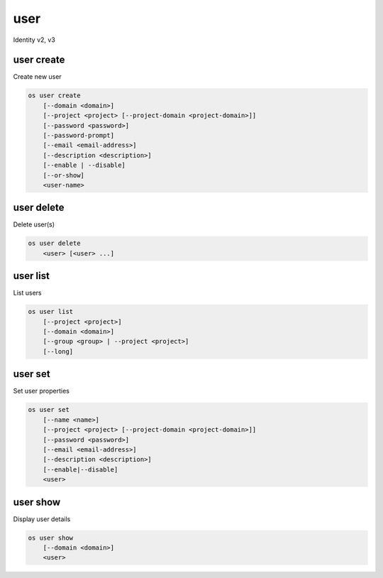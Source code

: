 ====
user
====

Identity v2, v3

user create
-----------

Create new user

.. program:: user create
.. code:: bash

    os user create
        [--domain <domain>]
        [--project <project> [--project-domain <project-domain>]]
        [--password <password>]
        [--password-prompt]
        [--email <email-address>]
        [--description <description>]
        [--enable | --disable]
        [--or-show]
        <user-name>

.. option:: --domain <domain>

    Default domain (name or ID)

    .. versionadded:: 3

.. option:: --project <project>

    Default project (name or ID)

.. option:: --project-domain <project-domain>

    Domain the project belongs to (name or ID).
    This can be used in case collisions between project names exist.

.. option:: --password <password>

    Set user password

.. option:: --password-prompt

    Prompt interactively for password

.. option:: --email <email-address>

    Set user email address

.. option:: --description <description>

    User description

    .. versionadded:: 3

.. option:: --enable

    Enable user (default)

.. option:: --disable

    Disable user

.. option:: --or-show

    Return existing user

    If the username already exist return the existing user data and do not fail.

.. describe:: <user-name>

    New user name

user delete
-----------

Delete user(s)

.. program:: user delete
.. code:: bash

    os user delete
        <user> [<user> ...]

.. option:: --domain <domain>

    Domain owning :ref:`\<user\> <_user_delete-user>` (name or ID)

    .. versionadded:: 3

.. _user_delete-user:

.. describe:: <user>

    User to delete (name or ID)

user list
---------

List users

.. program:: user list
.. code:: bash

    os user list
        [--project <project>]
        [--domain <domain>]
        [--group <group> | --project <project>]
        [--long]

.. option:: --project <project>

    Filter users by `<project>` (name or ID)

.. option:: --domain <domain>

    Filter users by `<domain>` (name or ID)

    *Identity version 3 only*

.. option:: --group <group>

    Filter users by `<group>` membership (name or ID)

    *Identity version 3 only*

.. option:: --long

    List additional fields in output

user set
--------

Set user properties

.. program:: user set
.. code:: bash

    os user set
        [--name <name>]
        [--project <project> [--project-domain <project-domain>]]
        [--password <password>]
        [--email <email-address>]
        [--description <description>]
        [--enable|--disable]
        <user>

.. option:: --name <name>

    Set user name

.. option:: --project <project>

    Set default project (name or ID)

.. option:: --project-domain <project-domain>

    Domain the project belongs to (name or ID).
    This can be used in case collisions between project names exist.

.. option:: --password <password>

    Set user password

.. option:: --password-prompt

    Prompt interactively for password

.. option:: --email <email-address>

    Set user email address

.. option:: --description <description>

    Set user description

    .. versionadded:: 3

.. option:: --enable

    Enable user (default)

.. option:: --disable

    Disable user

.. describe:: <user>

    User to modify (name or ID)

user show
---------

Display user details

.. program:: user show
.. code:: bash

    os user show
        [--domain <domain>]
        <user>

.. option:: --domain <domain>

    Domain owning :ref:`\<user\> <user_show-user>` (name or ID)

    .. versionadded:: 3

.. _user_show-user:
.. describe:: <user>

    User to display (name or ID)
